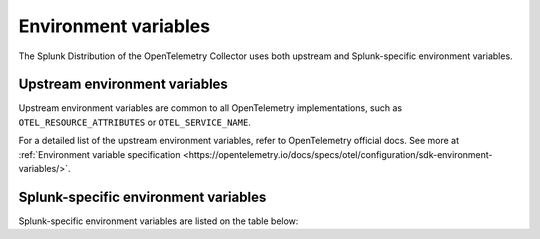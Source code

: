 .. _collector-env-var:

*********************************************************************************
Environment variables
*********************************************************************************

.. meta::
    :description: Environment variables for the Collector.

The Splunk Distribution of the OpenTelemetry Collector uses both upstream and Splunk-specific environment variables.

Upstream environment variables
==========================================

Upstream environment variables are common to all OpenTelemetry implementations, such as ``OTEL_RESOURCE_ATTRIBUTES`` or ``OTEL_SERVICE_NAME``.

For a detailed list of the upstream environment variables, refer to OpenTelemetry official docs. See more at :ref:`Environment variable specification <https://opentelemetry.io/docs/specs/otel/configuration/sdk-environment-variables/>`. 

Splunk-specific environment variables
==========================================

Splunk-specific environment variables are listed on the table below:

.. list-table::
    :widths: 25 75
    :header-rows: 1

  * - Name
    - Description
  * - 
  * 
  *      